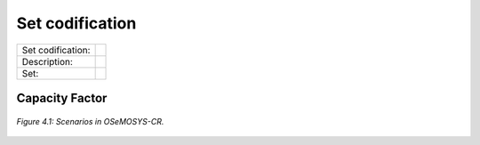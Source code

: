 Set codification 
=====================================


+-------------------+---------------------------------------------------------------------------+
| Set codification: |                                                                           |
+-------------------+---------------------------------------------------------------------------+
| Description:      |                                                                           |
+-------------------+---------------------------------------------------------------------------+
| Set:              |                                                                           |
+-------------------+---------------------------------------------------------------------------+

Capacity Factor
+++++++++

.. figure:: img/Scenarios_model.PNG
   :align:   center
   :width:   700 px
   
   *Figure 4.1: Scenarios in OSeMOSYS-CR.*


